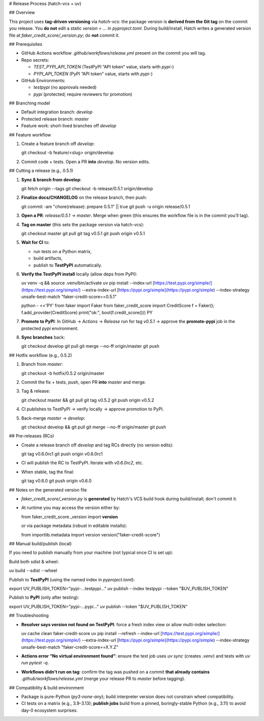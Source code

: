 # Release Process (hatch-vcs + uv)

## Overview

This project uses **tag-driven versioning** via `hatch-vcs`: the package version is **derived from the Git tag** on the commit you release. You **do not** edit a static `version = ...` in `pyproject.toml`. During build/install, Hatch writes a generated version file at `faker_credit_score/_version.py`; do **not** commit it.

## Prerequisites

* GitHub Actions workflow `.github/workflows/release.yml` present on the commit you will tag.
* Repo secrets:

  * `TEST_PYPI_API_TOKEN` (TestPyPI “API token” value, starts with `pypi-`)
  * `PYPI_API_TOKEN` (PyPI “API token” value, starts with `pypi-`)
* GitHub Environments:

  * `testpypi` (no approvals needed)
  * `pypi` (protected; require reviewers for promotion)

## Branching model

* Default integration branch: `develop`
* Protected release branch: `master`
* Feature work: short-lived branches off `develop`

## Feature workflow

1. Create a feature branch off `develop`::

   git checkout -b feature/<slug> origin/develop

2. Commit code + tests. Open a PR **into** `develop`. No version edits.

## Cutting a release (e.g., 0.5.1)

1. **Sync & branch from develop**::

   git fetch origin --tags
   git checkout -b release/0.5.1 origin/develop

2. **Finalize docs/CHANGELOG** on the release branch, then push::

   git commit -am "chore(release): prepare 0.5.1" || true
   git push -u origin release/0.5.1

3. **Open a PR**: `release/0.5.1` → `master`. Merge when green (this ensures the workflow file is in the commit you'll tag).

4. **Tag on master** (this sets the package version via hatch-vcs)::

   git checkout master
   git pull
   git tag v0.5.1
   git push origin v0.5.1

5. **Wait for CI** to:

   * run tests on a Python matrix,
   * build artifacts,
   * publish to **TestPyPI** automatically.

6. **Verify the TestPyPI install** locally (allow deps from PyPI)::

   uv venv -q && source .venv/bin/activate
   uv pip install 
   --index-url [https://test.pypi.org/simple/](https://test.pypi.org/simple/) 
   --extra-index-url [https://pypi.org/simple](https://pypi.org/simple) 
   --index-strategy unsafe-best-match 
   "faker-credit-score==0.5.1"

   python - <<'PY'
   from faker import Faker
   from faker_credit_score import CreditScore
   f = Faker(); f.add_provider(CreditScore)
   print("ok:", bool(f.credit_score()))
   PY

7. **Promote to PyPI**: In GitHub → *Actions* → *Release* run for tag `v0.5.1` → approve the **promote-pypi** job in the protected `pypi` environment.

8. **Sync branches** back::

   git checkout develop
   git pull
   git merge --no-ff origin/master
   git push

## Hotfix workflow (e.g., 0.5.2)

1. Branch from `master`::

   git checkout -b hotfix/0.5.2 origin/master

2. Commit the fix + tests, push, open PR **into** `master` and merge.

3. Tag & release::

   git checkout master && git pull
   git tag v0.5.2
   git push origin v0.5.2

4. CI publishes to TestPyPI → verify locally → approve promotion to PyPI.

5. Back-merge `master` → `develop`::

   git checkout develop && git pull
   git merge --no-ff origin/master
   git push

## Pre-releases (RCs)

* Create a release branch off `develop` and tag RCs directly (no version edits)::

  git tag v0.6.0rc1
  git push origin v0.6.0rc1

* CI will publish the RC to TestPyPI. Iterate with `v0.6.0rc2`, etc.

* When stable, tag the final::

  git tag v0.6.0
  git push origin v0.6.0

## Notes on the generated version file

* `faker_credit_score/_version.py` is **generated** by Hatch's VCS build hook during build/install; don't commit it.
* At runtime you may access the version either by::

  from faker_credit_score._version import **version**

  or via package metadata (robust in editable installs)::

  from importlib.metadata import version
  version("faker-credit-score")

## Manual build/publish (local)

If you need to publish manually from your machine (not typical once CI is set up):

Build both sdist & wheel::

uv build --sdist --wheel

Publish to **TestPyPI** (using the named index in `pyproject.toml`)::

export UV_PUBLISH_TOKEN="pypi-...testpypi..."
uv publish --index testpypi --token "$UV_PUBLISH_TOKEN"

Publish to **PyPI** (only after testing)::

export UV_PUBLISH_TOKEN="pypi-...pypi..."
uv publish --token "$UV_PUBLISH_TOKEN"

## Troubleshooting

* **Resolver says version not found on TestPyPI**: force a fresh index view or allow multi-index selection::

  uv cache clean faker-credit-score
  uv pip install --refresh 
  --index-url [https://test.pypi.org/simple/](https://test.pypi.org/simple/) 
  --extra-index-url [https://pypi.org/simple](https://pypi.org/simple) 
  --index-strategy unsafe-best-match 
  "faker-credit-score==X.Y.Z"

* **Actions error “No virtual environment found”**: ensure the test job uses `uv sync` (creates `.venv`) and tests with `uv run pytest -q`.

* **Workflows didn't run on tag**: confirm the tag was pushed on a commit **that already contains** `.github/workflows/release.yml` (merge your release PR to `master` before tagging).

## Compatibility & build environment

* Package is pure-Python (`py3-none-any`); build interpreter version does not constrain wheel compatibility.
* CI tests on a matrix (e.g., 3.9-3.13); **publish jobs** build from a pinned, boringly-stable Python (e.g., 3.11) to avoid day-0 ecosystem surprises.


